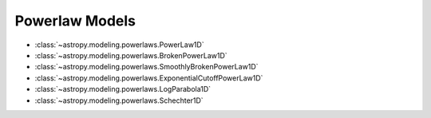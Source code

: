 .. _powerlaw_models:

***************
Powerlaw Models
***************

- :class:`~astropy.modeling.powerlaws.PowerLaw1D`

- :class:`~astropy.modeling.powerlaws.BrokenPowerLaw1D`

- :class:`~astropy.modeling.powerlaws.SmoothlyBrokenPowerLaw1D`

- :class:`~astropy.modeling.powerlaws.ExponentialCutoffPowerLaw1D`

- :class:`~astropy.modeling.powerlaws.LogParabola1D`

- :class:`~astropy.modeling.powerlaws.Schechter1D`
